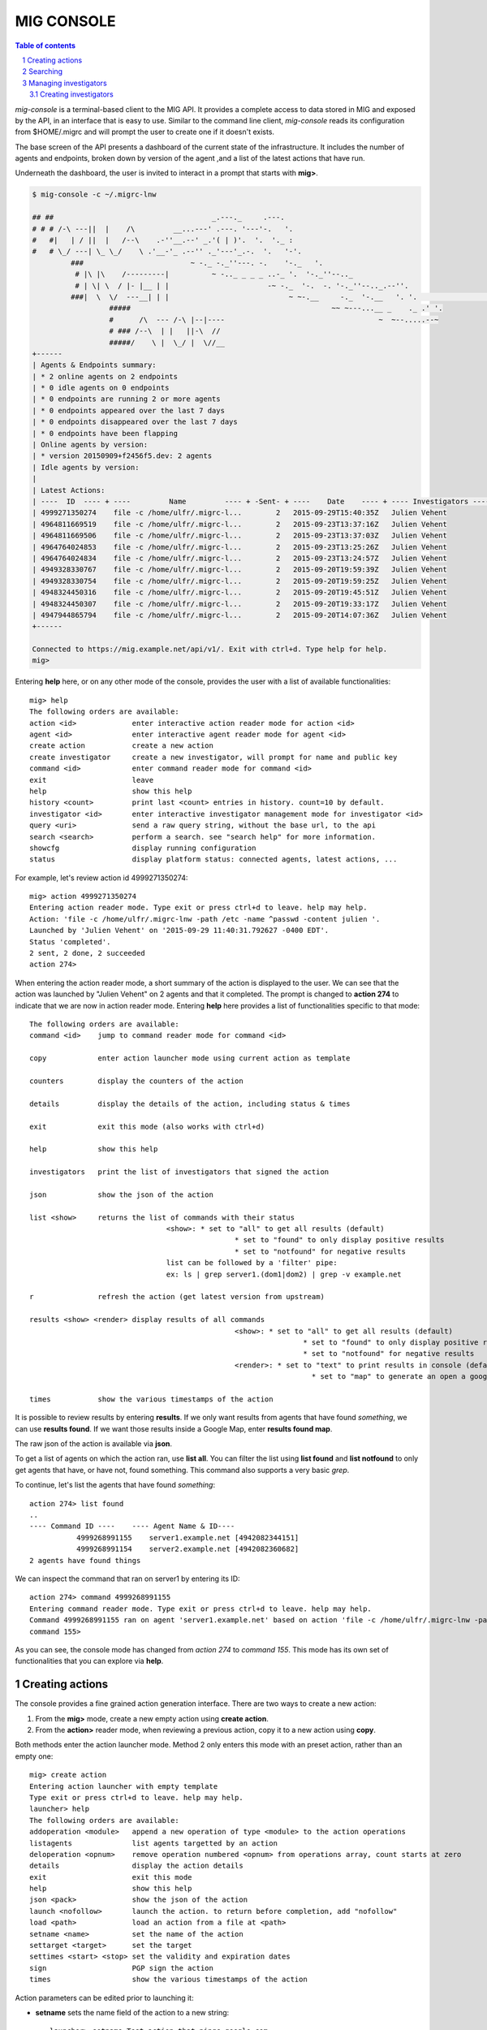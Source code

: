 ===========
MIG CONSOLE
===========

.. sectnum::
.. contents:: Table of contents

`mig-console` is a terminal-based client to the MIG API. It provides a complete
access to data stored in MIG and exposed by the API, in an interface that is
easy to use. Similar to the command line client, `mig-console` reads its
configuration from $HOME/.migrc and will prompt the user to create one if it
doesn't exists.

The base screen of the API presents a dashboard of the current state of the
infrastructure. It includes the number of agents and endpoints, broken down
by version of the agent ,and a list of the latest actions that have run.

Underneath the dashboard, the user is invited to interact in a prompt that
starts with **mig>**.

.. code:: bash

	$ mig-console -c ~/.migrc-lnw

	## ##                                     _.---._     .---.
	# # # /-\ ---||  |    /\         __...---' .---. '---'-.   '.
	#   #|   | / ||  |   /--\    .-''__.--' _.'( | )'.  '.  '._ :
	#   # \_/ ---| \_ \_/    \ .'__-'_ .--'' ._'---'_.-.  '.   '-'.
		 ###                         ~ -._ -._''---. -.    '-._   '.
		  # |\ |\    /---------|          ~ -.._ _ _ _ ..-_ '.  '-._''--.._
		  # | \| \  / |- |__ | |                       -~ -._  '-.  -. '-._''--.._.--''.
		 ###|  \  \/  ---__| | |                            ~ ~-.__     -._  '-.__   '. '.                                                                                                                                                                   :
			  #####                                               ~~ ~---...__ _    ._ .' '.
			  #      /\  --- /-\ |--|----                                    ~  ~--.....--~
			  # ### /--\  | |   ||-\  //
			  #####/    \ |  \_/ |  \//__
	+------
	| Agents & Endpoints summary:
	| * 2 online agents on 2 endpoints
	| * 0 idle agents on 0 endpoints
	| * 0 endpoints are running 2 or more agents
	| * 0 endpoints appeared over the last 7 days
	| * 0 endpoints disappeared over the last 7 days
	| * 0 endpoints have been flapping
	| Online agents by version:
	| * version 20150909+f2456f5.dev: 2 agents
	| Idle agents by version:
	|
	| Latest Actions:
	| ----  ID  ---- + ----         Name         ---- + -Sent- + ----    Date    ---- + ---- Investigators ----
	| 4999271350274    file -c /home/ulfr/.migrc-l...        2   2015-09-29T15:40:35Z   Julien Vehent
	| 4964811669519    file -c /home/ulfr/.migrc-l...        2   2015-09-23T13:37:16Z   Julien Vehent
	| 4964811669506    file -c /home/ulfr/.migrc-l...        2   2015-09-23T13:37:03Z   Julien Vehent
	| 4964764024853    file -c /home/ulfr/.migrc-l...        2   2015-09-23T13:25:26Z   Julien Vehent
	| 4964764024834    file -c /home/ulfr/.migrc-l...        2   2015-09-23T13:24:57Z   Julien Vehent
	| 4949328330767    file -c /home/ulfr/.migrc-l...        2   2015-09-20T19:59:39Z   Julien Vehent
	| 4949328330754    file -c /home/ulfr/.migrc-l...        2   2015-09-20T19:59:25Z   Julien Vehent
	| 4948324450316    file -c /home/ulfr/.migrc-l...        2   2015-09-20T19:45:51Z   Julien Vehent
	| 4948324450307    file -c /home/ulfr/.migrc-l...        2   2015-09-20T19:33:17Z   Julien Vehent
	| 4947944865794    file -c /home/ulfr/.migrc-l...        2   2015-09-20T14:07:36Z   Julien Vehent
	+------

	Connected to https://mig.example.net/api/v1/. Exit with ctrl+d. Type help for help.
	mig>

Entering **help** here, or on any other mode of the console, provides the user
with a list of available functionalities::

	mig> help
	The following orders are available:
	action <id>             enter interactive action reader mode for action <id>
	agent <id>              enter interactive agent reader mode for agent <id>
	create action           create a new action
	create investigator     create a new investigator, will prompt for name and public key
	command <id>            enter command reader mode for command <id>
	exit                    leave
	help                    show this help
	history <count>         print last <count> entries in history. count=10 by default.
	investigator <id>       enter interactive investigator management mode for investigator <id>
	query <uri>             send a raw query string, without the base url, to the api
	search <search>         perform a search. see "search help" for more information.
	showcfg                 display running configuration
	status                  display platform status: connected agents, latest actions, ...

For example, let's review action id 4999271350274::

	mig> action 4999271350274
	Entering action reader mode. Type exit or press ctrl+d to leave. help may help.
	Action: 'file -c /home/ulfr/.migrc-lnw -path /etc -name ^passwd -content julien '.
	Launched by 'Julien Vehent' on '2015-09-29 11:40:31.792627 -0400 EDT'.
	Status 'completed'.
	2 sent, 2 done, 2 succeeded
	action 274>

When entering the action reader mode, a short summary of the action is displayed
to the user. We can see that the action was launched by "Julien Vehent" on 2 agents
and that it completed. The prompt is changed to **action 274** to indicate that
we are now in action reader mode. Entering **help** here provides a list of
functionalities specific to that mode::

	The following orders are available:
	command <id>    jump to command reader mode for command <id>

	copy            enter action launcher mode using current action as template

	counters        display the counters of the action

	details         display the details of the action, including status & times

	exit            exit this mode (also works with ctrl+d)

	help            show this help

	investigators   print the list of investigators that signed the action

	json            show the json of the action

	list <show>     returns the list of commands with their status
					<show>: * set to "all" to get all results (default)
							* set to "found" to only display positive results
							* set to "notfound" for negative results
					list can be followed by a 'filter' pipe:
					ex: ls | grep server1.(dom1|dom2) | grep -v example.net

	r               refresh the action (get latest version from upstream)

	results <show> <render> display results of all commands
							<show>: * set to "all" to get all results (default)
									* set to "found" to only display positive results
									* set to "notfound" for negative results
							<render>: * set to "text" to print results in console (default)
									  * set to "map" to generate an open a google map

	times           show the various timestamps of the action

It is possible to review results by entering **results**. If we only want results
from agents that have found *something*, we can use **results found**. If we
want those results inside a Google Map, enter **results found map**.

The raw json of the action is available via **json**.

To get a list of agents on which the action ran, use **list all**. You can filter
the list using **list found** and **list notfound** to only get agents that have,
or have not, found something. This command also supports a very basic `grep`.

To continue, let's list the agents that have found *something*::

	action 274> list found
	..
	---- Command ID ----    ---- Agent Name & ID----
		   4999268991155    server1.example.net [4942082344151]
		   4999268991154    server2.example.net [4942082360682]
	2 agents have found things

We can inspect the command that ran on server1 by entering its ID::

	action 274> command 4999268991155
	Entering command reader mode. Type exit or press ctrl+d to leave. help may help.
	Command 4999268991155 ran on agent 'server1.example.net' based on action 'file -c /home/ulfr/.migrc-lnw -path /etc -name ^passwd -content julien '
	command 155>

As you can see, the console mode has changed from `action 274` to
`command 155`. This mode has its own set of functionalities that you
can explore via **help**.

Creating actions
----------------

The console provides a fine grained action generation interface. There
are two ways to create a new action:

1. From the **mig>** mode, create a new empty action using **create action**.

2. From the **action>** reader mode, when reviewing a previous action,
   copy it to a new action using **copy**.

Both methods enter the action launcher mode. Method 2 only enters this
mode with an preset action, rather than an empty one::

	mig> create action
	Entering action launcher with empty template
	Type exit or press ctrl+d to leave. help may help.
	launcher> help
	The following orders are available:
	addoperation <module>   append a new operation of type <module> to the action operations
	listagents              list agents targetted by an action
	deloperation <opnum>    remove operation numbered <opnum> from operations array, count starts at zero
	details                 display the action details
	exit                    exit this mode
	help                    show this help
	json <pack>             show the json of the action
	launch <nofollow>       launch the action. to return before completion, add "nofollow"
	load <path>             load an action from a file at <path>
	setname <name>          set the name of the action
	settarget <target>      set the target
	settimes <start> <stop> set the validity and expiration dates
	sign                    PGP sign the action
	times                   show the various timestamps of the action

Action parameters can be edited prior to launching it:

* **setname** sets the name field of the action to a new string::

	launcher> setname Test action that pings google.com

* **settarget** sets the target of the action. The target is evaluated
  right away, and a list of targeted agents can be obtained via **listagents**::

	launcher> settarget environment->>'os'='linux' and mode='daemon'
	2 agents will be targetted. To get the list, use 'listagents'

	launcher> listagents
	----    ID      ---- + ----         Name         -------
		   4942082360682   server1.example.net
		   4942082344151   server2.example.net

* **settimes** defines the validity period of the action using
  <start> and <stop> parameters. <start> can be set to "now", and <stop>
  can be a duration relative to "now"::

	launcher> settimes now +10m
	launcher> times
	Valid from   '2015-10-06 13:09:36.189134664 +0000 UTC' until '2015-10-06 13:20:36.189134664 +0000 UTC'
	Started on   '0001-01-01 00:00:00 +0000 UTC'
	Last updated '0001-01-01 00:00:00 +0000 UTC'
	Finished on  '0001-01-01 00:00:00 +0000 UTC'

* **addoperation <module>** is used to add a new operation to the action.
  <module> must be a know MIG module, such as `file`, `netstat`, `memory`,
  `scribe`, `ping`, `timedrift`, etc... When adding an operation, the console
  enters a new module-specific mode that takes the operation parameters. For
  example, this is how to add a ping operation that sends 5 TCP requests to
  google.com::

	launcher> addoperation ping
	Ping module checks connectivity between an endpoint and a remote host. It supports
	icmp, tcp and udp ping. See doc at http://mig.mozilla.org/doc/module_ping.html

	d <ip/fqdn>     Destination Address can be ipv4, ipv6 or FQDN
					example: d www.mozilla.org
							 d 63.245.217.105

	dp <port>       For TCP and UDP, specifies the port to test connectivity to
					example: dp 53

	p <protocol>    Protocol to use for the ping. This can be "icmp", "tcp" or "udp"
					example: p udp

	c <count>       Number of ping/connection attempts. Defaults to 3.
					example: c 5

	t <timeout>     Connection timeout in seconds. Defaults to 5.
					example: t 10
	ping> p tcp
	ping> d google.com
	ping> c 5
	ping> done
	Inserting ping operation with parameters:
	{
	  "module": "ping",
	  "parameters": {
		"destination": google.com",
		"protocol": "tcp",
		"count": 5
	  }
	}

* **deloperation** removes an operation from the action operations list.
  Use **json** to visualize the list, and remove an operation using its
  position in the list, starting with zero::

	launcher> json
	{
	  "id": 0,
	  "name": "Test action that pings google.com",
	  "target": "environment-\u003e\u003e'os'='linux' and mode='daemon'",
	  "description": {},
	  "threat": {},
	  "validfrom": "2015-10-06T13:09:36.189134664Z",
	  "expireafter": "2015-10-06T13:20:36.189134664Z",
	  "operations": [
		{
		  "module": "ping",
		  "parameters": {
			"destination": "google.com",
			"protocol": "tcp",
			"count": 5
		  }
		}
	  ],
	  "pgpsignatures": null,
	  "starttime": "0001-01-01T00:00:00Z",
	  "finishtime": "0001-01-01T00:00:00Z",
	  "lastupdatetime": "0001-01-01T00:00:00Z",
	  "counters": {}
	}

	launcher> deloperation 0

	launcher> json
	{
	  "id": 0,
	  "name": "Test action that pings google.com",
	  "target": "environment-\u003e\u003e'os'='linux' and mode='daemon'",
	  "description": {},
	  "threat": {},
	  "validfrom": "2015-10-06T13:09:36.189134664Z",
	  "expireafter": "2015-10-06T13:20:36.189134664Z",
	  "operations": [],
	  "pgpsignatures": null,
	  "starttime": "0001-01-01T00:00:00Z",
	  "finishtime": "0001-01-01T00:00:00Z",
	  "lastupdatetime": "0001-01-01T00:00:00Z",
	  "counters": {}
	}

When ready to launch the action, type **launch**. The console will enter
follower mode and print the progress of the action. When completed, the
console will directly enter action reader mode, where you can type **results**
to view the results::

	launcher> launch
	Action 'Test action that pings google.com' successfully launched with ID '5033038708749' on target 'environment->>'os'='linux' and mode='daemon''
	Following action ID 5033038708749.status=inflight...50%.status=completed
	- 100.0% done in 10.004244071s
	2 sent, 2 done, 2 succeeded

	Entering action reader mode. Type exit or press ctrl+d to leave. help may help.
	Action: 'Test action that pings google.com'.
	Launched by 'Julien Vehent' on '2015-10-06 09:12:31.608546 -0400 EDT'.
	Status 'completed'.
	2 sent, 2 done, 2 succeeded
	action 749> results
	server2.example.net  ping of google.com failed. Target is no reachable.
	server2.example.net command success
	server1.example.net  ping of google.com failed. Target is no reachable.
	server1.example.net command success
	2 agents have all results

Searching
---------

Return to the base mode using ctrl+d or **exit**::

	command 155> exit
	exit
	action 274> exit
	exit
	mig>

When in **mig>** mode, you can use the **search** functionality to
explore passed actions and commands, or find investigators. Details
of how to run searches can be obtains via **mig> search help**.

Searches can be slow if your dataset is very large, so make sure to
use time windows and limits to help speed up a search::

	mig> search action where investigatorname=%vehent% and agentname=server1% and after=2015-09-01T00:00:00Z and before=2015-10-01T00:00:00Z
	Searching action after 2015-09-01T00:00:00Z and before 2015-10-01T00:00:00Z, limited to 100 results
	----- ID ----- + --------   Action Name ------- + ----------- Target  ---------- + ---- Investigators ---- + - Sent - + - Status - + --- Last Updated ---
	4999271350274    file -c /home/ulfr/.migrc-l...   status='online' AND mode='d...   Julien Vehent                    2   completed    2015-09-29T15:40:35Z
	4964811669519    file -c /home/ulfr/.migrc-l...   status='online' AND mode='d...   Julien Vehent                    2   completed    2015-09-23T13:37:16Z
	4964811669506    file -c /home/ulfr/.migrc-l...   status='online' AND mode='d...   Julien Vehent                    2   completed    2015-09-23T13:37:03Z
	4964764024853    file -c /home/ulfr/.migrc-l...   status='online' AND mode='d...   Julien Vehent                    2   inflight     2015-09-23T13:25:26Z
	4964764024834    file -c /home/ulfr/.migrc-l...   status='online' AND mode='d...   Julien Vehent                    2   inflight     2015-09-23T13:24:57Z
	4949328330767    file -c /home/ulfr/.migrc-l...   status='online' AND mode='d...   Julien Vehent                    2   completed    2015-09-20T19:59:39Z
	4949328330754    file -c /home/ulfr/.migrc-l...   status='online' AND mode='d...   Julien Vehent                    2   completed    2015-09-20T19:59:25Z
	4948324450316    file -c /home/ulfr/.migrc-l...   status='online' AND mode='d...   Julien Vehent                    2   completed    2015-09-20T19:45:51Z
	4948324450307    file -c /home/ulfr/.migrc-l...   status='online' AND mode='d...   Julien Vehent                    2   completed    2015-09-20T19:33:17Z
	4947944865794    file -c /home/ulfr/.migrc-l...   status='online' AND mode='d...   Julien Vehent                    2   completed    2015-09-20T14:07:36Z
	4947909869570    file -c /home/ulfr/.migrc-l...   status='online' AND mode='d...   Julien Vehent                    2   completed    2015-09-20T13:58:41Z
	4947901022223    file -c /home/ulfr/.migrc-l...   status='online' AND mode='d...   Julien Vehent                    2   completed    2015-09-20T13:56:42Z
	4947901022210    file -c /home/ulfr/.migrc-l...   status='online' AND mode='d...   Julien Vehent                    2   completed    2015-09-20T13:56:26Z
	4947890798596    file -c /home/ulfr/.migrc-l...   status='online' AND mode='d...   Julien Vehent                    2   completed    2015-09-20T13:55:02Z
	4885615083769    timedrift -c /home/ulfr/.mi...   status='online' AND mode='d...   Julien Vehent                    3   completed    2015-09-09T17:02:56Z
	4885615083755    pkg -c /home/ulfr/.migrc-ln...   status='online' AND mode='d...   Julien Vehent                    3   completed    2015-09-09T17:01:33Z
	4885615083739    memory -c /home/ulfr/.migrc...   status='online' AND mode='d...   Julien Vehent                    3   completed    2015-09-09T17:01:04Z
	4885615083724    file -c /home/ulfr/.migrc-l...   status='online' AND mode='d...   Julien Vehent                    3   completed    2015-09-09T16:58:00Z

Managing investigators
----------------------

The console can be used to create new investigators, active and
disable them, and well as review their activity.

To review the activity of an investigator, find its ID using the
search command and enter investigator mode::

	mig> search investigator where name=%vehent%
	Searching investigator after 2011-03-31T13:16:55Z and before 2020-04-12T13:16:55Z, limited to 100 results
	- ID - + ----         Name         ---- + --- Status ---
		 2   Julien Vehent                    active

	mig> investigator 2
	Entering investigator mode. Type exit or press ctrl+d to leave. help may help.
	Investigator 2 named 'Julien Vehent'

	inv 2> help
	The following orders are available:
	details                 print the details of the investigator
	exit                    exit this mode
	help                    show this help
	lastactions <limit>     print the last actions ran by the investigator. limit=10 by default.
	pubkey                  show the armored public key of the investigator
	r                       refresh the investigator (get latest version from upstream)
	setstatus <status>      changes the status of the investigator to <status> (can be 'active' or 'disabled')

The command **lastactions** will print the latest activity of this investigator::

	inv 2> lastactions
	----- ID ----- + --------    Action Name ------- + ----------- Target   ---------- + ----    Date    ---- +  -- Status --
	5033038708749     Test action that pings goog...   environment->>'os'='linux' ...   2015-10-06T09:12:31-04:00    completed
	4999271350274     file -c /home/ulfr/.migrc-l...   status='online' AND mode='d...   2015-09-29T11:40:31-04:00    completed
	4964811669519     file -c /home/ulfr/.migrc-l...   status='online' AND mode='d...   2015-09-23T09:37:12-04:00    completed
	4964811669506     file -c /home/ulfr/.migrc-l...   status='online' AND mode='d...   2015-09-23T09:36:59-04:00    completed
	4964764024853     file -c /home/ulfr/.migrc-l...   status='online' AND mode='d...   2015-09-23T09:25:22-04:00    inflight
	4964764024834     file -c /home/ulfr/.migrc-l...   status='online' AND mode='d...   2015-09-23T09:24:52-04:00    inflight
	4949328330767     file -c /home/ulfr/.migrc-l...   status='online' AND mode='d...   2015-09-20T15:59:35-04:00    completed
	4949328330754     file -c /home/ulfr/.migrc-l...   status='online' AND mode='d...   2015-09-20T15:59:21-04:00    completed
	4948324450316     file -c /home/ulfr/.migrc-l...   status='online' AND mode='d...   2015-09-20T15:45:47-04:00    completed
	4948324450307     file -c /home/ulfr/.migrc-l...   status='online' AND mode='d...   2015-09-20T15:33:13-04:00    completed

To disable him, use **setstatus disabled**. Disabled investigators are no longer
allowed to send investigations via the API::

	inv 2> setstatus disabled
	Investigator status set to disabled

	inv 2> details
	Investigator ID 2
	name     Julien Vehent
	status   disabled
	key id   E60892BB9BD89A69F759A1A0A3D652173B763E8F
	created  2015-09-09 09:53:28.989481 -0400 EDT
	modified 2015-09-09 09:53:28.989481 -0400 EDT

	inv 2> setstatus active
	Investigator status set to active

Creating investigators
~~~~~~~~~~~~~~~~~~~~~~

To create a new investigator, go back to **mig>** mode and type
**create investigator**. The console will prompt the name of the new
investigator as well as the location of her public PGP key. You can either
provide a local path to the public key file on disk, on provide a fingerprint
in the format "0x<40 char sha1 hash>". When a fingerprint is provided, the
console will attempt to retrieve the key from the keyserver `gpg.mozilla.org`::

	mig> create investigator
	Entering investigator creation mode. Please provide the full name
	and the public key of the new investigator.
	name> Bob Kelso
	Name: 'Bob Kelso'
	Please provide a public key. You can either provide a local path to the
	armored public key file, or a full length PGP fingerprint.
	example:
	pubkey> 0x716CFA6BA8EBB21E860AE231645090E64367737B
	pubkey> 0x716CFA6BA8EBB21E860AE231645090E64367737B
	retrieving public key from http://gpg.mozilla.org
	-----BEGIN PGP PUBLIC KEY BLOCK-----
	Version: SKS 1.1.5
	Comment: Hostname: keyserver.mozilla.org

	mQENBEbv+5sBCADNHPvUIajRoxb/qylLrzwm9e+9sB8R/jhY4gxOzGZRDHECPvNeTUd9eogV
	n24rQDTWowkE+t9sW7vlD3TUWdBEAhXEpDZBfzlTBWIzEb1m3hwPOQM10ZNX6jPS1WlGsfoE
	LsUC0HmFTtOx4b5os9mIYbsjsDWd/JZjn0yUIv4eb28+fle6BkbgqIotLW4d1gTrxVlFc3be
	m+4OqimQ/v2LZDV+uObEkbh4UvmTtOCCx8zAOyZohPmICUbmJBc8KWWhzLOo8b9ns/GqP41q
	/9IuTQDXP2GUAKXzBKSdQiNzJP8Skfu4tPyGsGJSErprPC9t43HPPUgfeW9/sfuaw+vnABEB
	AAG0JUp1bGllbiBWRUhFTlQgPGp1bGllbkBsaW51eHdhbGwuaW5mbz6JATYEEwECACAFAkbv
	+5sCGy8GCwkIBwMCBBUCCAMEFgIDAQIeAQIXgAAKCRBkUJDmQ2dze5U9CADK4Z6X02TP9afJ
	AyWF32zM3UdMksJ/F2wuo2HBHT0iOomw4ecNzHyO1P5BTglm5LC5ZZrV+Dx6Jve75JiSDTSD
	V3AhpR+M83rw8YKkeUrbTvfsy3+qhB7HYNIbCKT0lgAAL05SmDnYwYMQIV+p3T0F8BgGhkGT
	vHdKLhzEhKNOMaMCwCd1SsiBepA976oBUp9h5Vt6TEFyG6hCcFP90DFjNlK17yMNjbdrgyd6
	FkGEePKK3RhaLxcPShAgCnYzYYMABLYu1ow5AxxtEJTBHkJFkIzE9XM/lmyekYhWfX/Q4jpn
	1aiiVlf2klZlFSFy/TXuuQH1JO3YlKo9uHjlvSQb
	=+Ru1
	-----END PGP PUBLIC KEY BLOCK-----

	create investigator? (y/n)> y
	Investigator 'Bob Kelso' successfully created with ID 4

	mig> investigator 4
	Entering investigator mode. Type exit or press ctrl+d to leave. help may help.
	Investigator 4 named 'Bob Kelso'

	inv 4> details
	Investigator ID 4
	name     Bob Kelso
	status   active
	key id   716CFA6BA8EBB21E860AE231645090E64367737B
	created  2015-10-06 09:23:14.473307 -0400 EDT
	modified 2015-10-06 09:23:14.473307 -0400 EDT

The new investigator now has access to the API.
